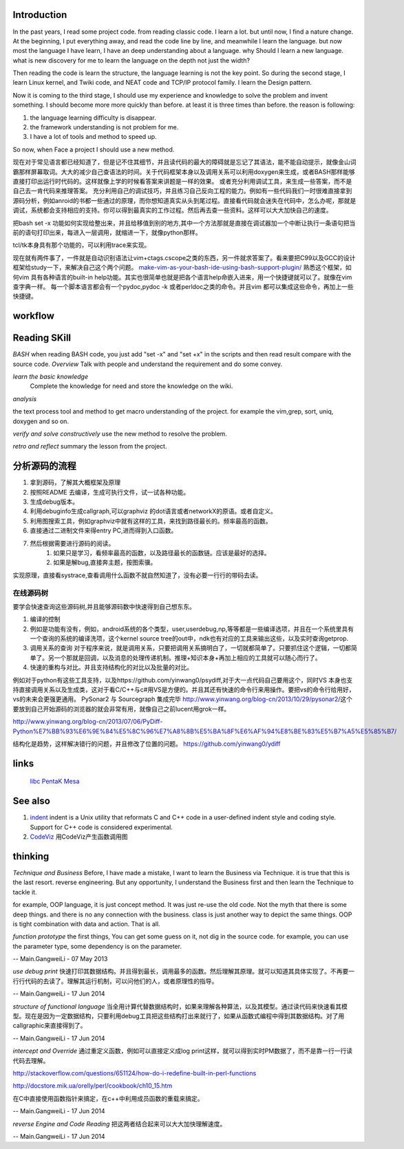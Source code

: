 Introduction
============

In the past years, I read some project code. from reading classic code. I learn a lot. but until now, I find a nature change. At the beginning, I put everything away, and read the code line by line, and meanwhile I learn the language. but now most the language I have learn, I have an deep understanding about a language. why Should I learn a new language. what is new discovery for me to learn the language on the depth not just the width?

Then reading the code is learn the structure, the language learning is not the key point. So during the second stage, I learn Linux kernel, and Twiki code, and NEAT code and TCP/IP protocol family. I learn the Design pattern. 

Now it is coming to the third stage, I should use my experience and knowledge to solve the problem and invent something. I should become more more quickly than before. at least it is three times than before. the reason is following:

#. the language learning difficulty is disappear.
#. the framework understanding is not problem for me. 
#. I have a lot of tools and method to speed up.

So now, when Face a project I should use a new method. 

现在对于常见语言都已经知道了，但是记不住其细节，并且读代码的最大的障碍就是忘记了其语法，能不能自动提示，就像金山词霸那样屏幕取词。大大的减少自己查语法的时间。关于代码框架本身以及调用关系可以利用doxygen来生成，或者BASH那样能够直接打印出运行时代码的。这样就像上学的时候看答案来讲题是一样的效果。  或者充分利用调试工具，来生成一些答案，而不是自己去一肯代码来推理答案。 充分利用自己的调试技巧，并且练习自己反向工程的能力。例如有一些代码我们一时很难直接拿到源码分析，例如anroid的书都一些通过的原理，而你想知道真实从头到尾过程。直接看代码就会迷失在代码中，怎么办呢，那就是调试，系统都会支持相应的支持。你可以得到最真实的工作过程。然后再去查一些资料。这样可以大大加快自己的速度。

把bash set -x 功能如何实现给整出来，并且给移值到别的地方,其中一个方法那就是直接在调试器加一个中断让执行一条语句把当前的语句打印出来，每进入一层调用，就缩进一下，就像python那样。

tcl/tk本身具有那个功能的，可以利用trace来实现。

现在就有两件事了，一件就是自动识别语法让vim+ctags.cscope之类的东西，另一件就求答案了。看来要把C99以及GCC的设计框架给study一下，来解决自己这个两个问题。
`make-vim-as-your-bash-ide-using-bash-support-plugin/ <http://www.thegeekstuff.com/2009/02/make-vim-as-your-bash-ide-using-bash-support-plugin/>`_  熟悉这个框架，如何vim 具有各种语言的built-in help功能。其实也很简单也就是把各个语言help命嵌入进来，用一个快捷键就可以了。就像在vim查字典一样。 每一个脚本语言都会有一个pydoc,pydoc -k 或者perldoc之类的命令。并且vim 都可以集成这些命令，再加上一些快捷键。

workflow
========


.. graphviz::

   digraph CodeUnderstanding {
       rankdir=LR;
       A->B->C->D->E;
       A [label = "overview"];
       B [label = " learn the basic knowledge" ];
       C [label = " analyze the project code" ];
       D [label = " verify my ideal with the project" ];
       E [label = "retro and reflect"];
   }
   


Reading SKill
=============

*BASH* when reading BASH code, you just add "set -x" and "set +x" in the scripts and then read result compare with the source code. 
*Overview*
Talk with people and understand the requirement and do some convey.

*learn the basic knowledge*
 Complete the knowledge for need and store the knowledge on the wiki.

*analysis*

the text process tool and method to get macro understanding of the project. for example the vim,grep, sort, uniq, doxygen and so on.

*verify and solve constructively*
use the new method to resolve the problem.

*retro and reflect*
summary the lesson from the project.

分析源码的流程
==============

#. 拿到源码，了解其大概框架及原理
#. 按照README 去编译，生成可执行文件，试一试各种功能。
#. 生成debug版本。
#. 利用debuginfo生成callgraph,可以graphviz 的dot语言或者networkX的原语。或者自定义。
#. 利用图搜索工具，例如graphviz中就有这样的工具，来找到路径最长的。频率最高的函数。
#. 直接通过二进制文件来得entry PC,进而得到入口函数。
#. 然后根据需要进行源码的阅读。
    #. 如果只是学习，看频率最高的函数，以及路径最长的函数链。应该是最好的选择。
    #. 如果是解bug,直接奔主题，按图索骥。
实现原理，直接看systrace,查看调用什么函数不就自然知道了，没有必要一行行的带码去读。



在线源码树
----------
要学会快速查询这些源码树,并且能够源码数中快速得到自己想东东。

#. 编译的控制 
#. 例如是功能有没有，例如，android系统的各个类型，user,userdebug,np,等等都是一些编译选项，并且在一个系统里具有一个查询的系统的编译洗项，这个kernel source tree的out中，ndk也有对应的工具来输出这些，以及实时查询getprop.
#. 调用关系的查询 对于程序来说，就是调用关系，只要把调用关系搞明白了，一切就都简单了。只要抓住这个逻辑，一切都简单了。另一个那就是回调，以及消息的处理传递机制。推理+知识本身+再加上相应的工具就可以随心而行了。
#. 快速的重构与对比。并且支持结构化的对比以及批量的对比。

例如对于python有这些工具支持，以及https://github.com/yinwang0/psydiff,对于大一点代码自己要用这个，同时VS 本身也支持直接调用关系以及生成类，这对于看C/C++与c#用VS是方便的。并且其还有快速的命令行来用操作。要把vs的命令行给用好，vs的未来会更强更通用。
PySonar2 与 Sourcegraph 集成完毕
http://www.yinwang.org/blog-cn/2013/10/29/pysonar2/这个要放到自己开始源码的浏览器的就会非常有用，就像自己之前lucent用grok一样。

http://www.yinwang.org/blog-cn/2013/07/06/PyDiff-Python%E7%BB%93%E6%9E%84%E5%8C%96%E7%A8%8B%E5%BA%8F%E6%AF%94%E8%BE%83%E5%B7%A5%E5%85%B7/

结构化是趋势，这样解决错行的问题，并且修改了位置的问题。
https://github.com/yinwang0/ydiff

links
=====

  `libc <LibcSourceCode>`_   `PentaK <PentaKSourceCode>`_   `Mesa <MesaOpenGL>`_ 

See also
========

#. `indent <http://en.wikipedia.org/wiki/Indent&#95;&#37;28Unix&#37;29>`_  indent is a Unix utility that reformats C and C++ code in a user-defined indent style and coding style. Support for C++ code is considered experimental.
#. `CodeViz <http://www.csn.ul.ie/~mel/projects/codeviz/>`_  用CodeViz产生函数调用图

thinking
========

*Technique and Business*
Before, I have made a mistake, I want to learn the Business via Technique. it is true that this is the last resort. reverse engineering.  But any opportunity, I understand the Business first and then learn the Technique to tackle it. 

for example, OOP language, it is just concept method. It was just re-use the old code. Not the myth that there is some deep things. and there is no any connection with the business. class is just another way to depict the same things.  OOP is tight combination  with data and action. That is all.



*function prototype* 
the first things, You can get some guess on it, not dig in the source code. for example, you can use the parameter type, some dependency is on the parameter.

-- Main.GangweiLi - 07 May 2013


*use debug print* 快速打印其数据结构。并且得到最长，调用最多的函数。然后理解其原理。就可以知道其具体实现了。不再要一行行代码的去读了。理解其运行机制，可以问他们的人，或者原理性的指导。

-- Main.GangweiLi - 17 Jun 2014


*structure of functional language* 当全用计算代替数据结构时，如果来理解各种算法，以及其模型。通过读代码来快速看其模型。现在是因为一定数据结构，只要利用debug工具把这些结构打出来就行了，如果从函数式编程中得到其数据结构。对了用callgraphic来直接得到了。

-- Main.GangweiLi - 17 Jun 2014


*intercept and Override* 通过重定义函数，例如可以直接定义成log print这样，就可以得到实时PM数据了，而不是靠一行一行读代码去理解。
 
http://stackoverflow.com/questions/651124/how-do-i-redefine-built-in-perl-functions

http://docstore.mik.ua/orelly/perl/cookbook/ch10_15.htm

在C中直接使用函数指针来搞定，在c++中利用成员函数的重载来搞定。

-- Main.GangweiLi - 17 Jun 2014


*reverse Engine and Code Reading* 把这两者结合起来可以大大加快理解速度。

-- Main.GangweiLi - 17 Jun 2014


